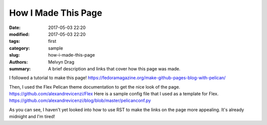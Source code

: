 How I Made This Page
######################

:date: 2017-05-03 22:20
:modified: 2017-05-03 22:20
:tags: first 
:category: sample
:slug: how-i-made-this-page 
:authors: Melvyn Drag
:summary: A brief description and links that cover how this page was made.

I followed a tutorial to make this page! https://fedoramagazine.org/make-github-pages-blog-with-pelican/

Then, I used the Flex Pelican theme documentation to get the nice look of the page.  https://github.com/alexandrevicenzi/Flex Here is a sample config file that I used as a template for Flex. https://github.com/alexandrevicenzi/blog/blob/master/pelicanconf.py

As you can see, I haven't yet looked into how to use RST to make the links on the page more appealing. It's already midnight and I'm tired!

